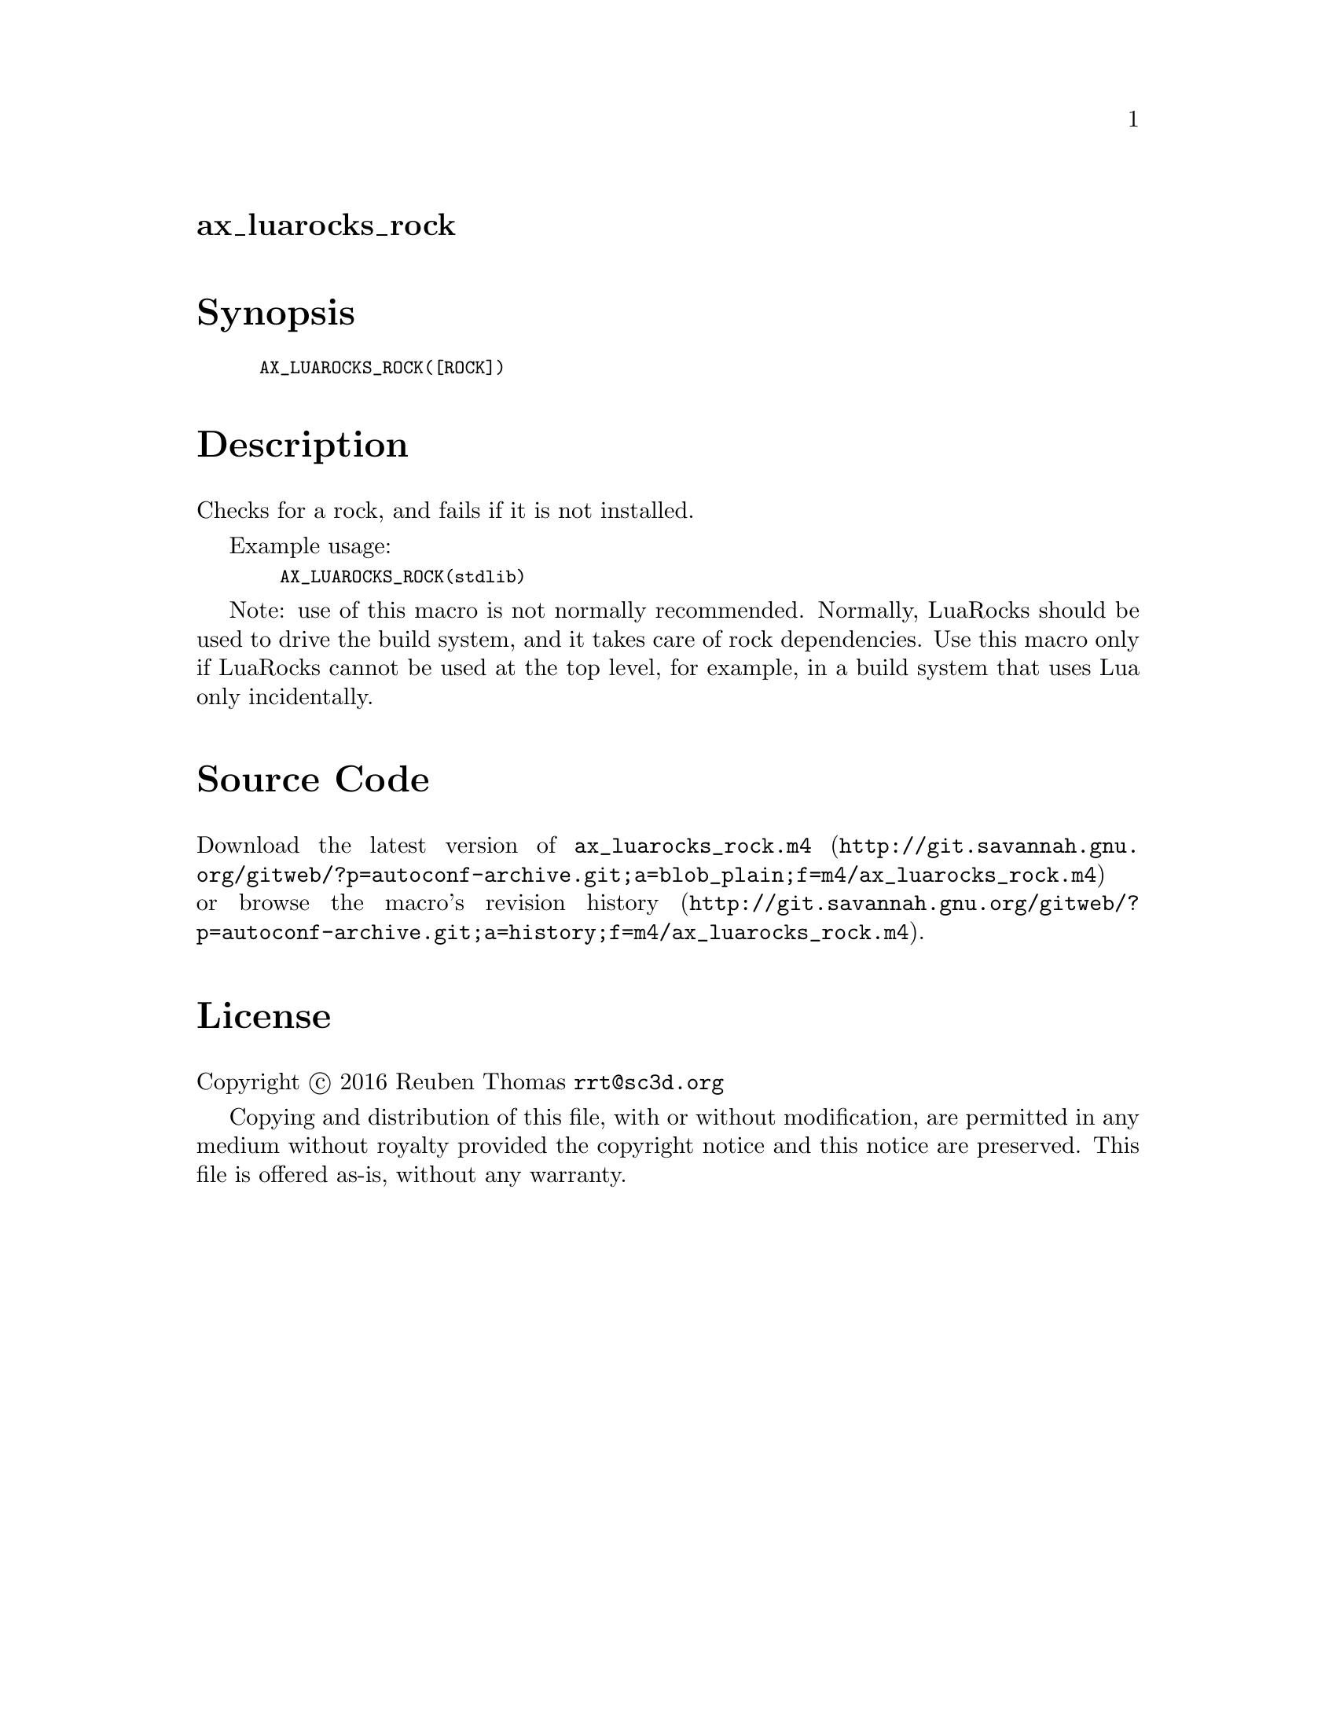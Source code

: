 @node ax_luarocks_rock
@unnumberedsec ax_luarocks_rock

@majorheading Synopsis

@smallexample
AX_LUAROCKS_ROCK([ROCK])
@end smallexample

@majorheading Description

Checks for a rock, and fails if it is not installed.

Example usage:

@smallexample
  AX_LUAROCKS_ROCK(stdlib)
@end smallexample

Note: use of this macro is not normally recommended. Normally, LuaRocks
should be used to drive the build system, and it takes care of rock
dependencies. Use this macro only if LuaRocks cannot be used at the top
level, for example, in a build system that uses Lua only incidentally.

@majorheading Source Code

Download the
@uref{http://git.savannah.gnu.org/gitweb/?p=autoconf-archive.git;a=blob_plain;f=m4/ax_luarocks_rock.m4,latest
version of @file{ax_luarocks_rock.m4}} or browse
@uref{http://git.savannah.gnu.org/gitweb/?p=autoconf-archive.git;a=history;f=m4/ax_luarocks_rock.m4,the
macro's revision history}.

@majorheading License

@w{Copyright @copyright{} 2016 Reuben Thomas @email{rrt@@sc3d.org}}

Copying and distribution of this file, with or without modification, are
permitted in any medium without royalty provided the copyright notice
and this notice are preserved. This file is offered as-is, without any
warranty.
